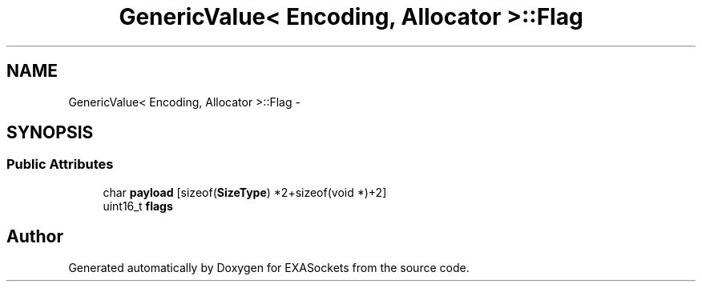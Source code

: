 .TH "GenericValue< Encoding, Allocator >::Flag" 3 "Thu Nov 3 2016" "Version 0.9" "EXASockets" \" -*- nroff -*-
.ad l
.nh
.SH NAME
GenericValue< Encoding, Allocator >::Flag \- 
.SH SYNOPSIS
.br
.PP
.SS "Public Attributes"

.in +1c
.ti -1c
.RI "char \fBpayload\fP [sizeof(\fBSizeType\fP) *2+sizeof(void *)+2]"
.br
.ti -1c
.RI "uint16_t \fBflags\fP"
.br
.in -1c

.SH "Author"
.PP 
Generated automatically by Doxygen for EXASockets from the source code\&.
